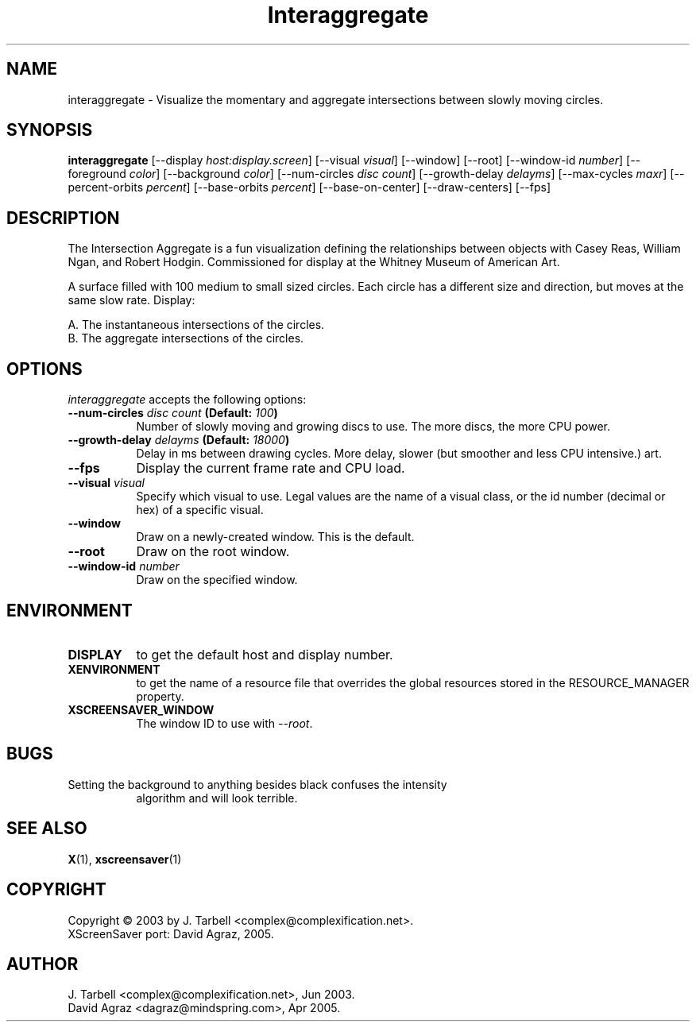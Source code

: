 .TH Interaggregate 1 "08-Oct-04" "X Version 11"
.SH NAME
interaggregate \- Visualize the momentary and aggregate intersections 
between slowly moving circles.
.SH SYNOPSIS
.B interaggregate
[\-\-display \fIhost:display.screen\fP]
[\-\-visual \fIvisual\fP]
[\-\-window]
[\-\-root]
[\-\-window\-id \fInumber\fP]
[\-\-foreground \fIcolor\fP]
[\-\-background \fIcolor\fP]
[\-\-num\-circles \fIdisc count\fP]
[\-\-growth\-delay \fIdelayms\fP]
[\-\-max\-cycles \fImaxr\fP]
[\-\-percent\-orbits \fIpercent\fP]
[\-\-base\-orbits \fIpercent\fP]
[\-\-base\-on\-center]
[\-\-draw\-centers]
[\-\-fps]
.SH DESCRIPTION
The Intersection Aggregate is a fun visualization defining the relationships 
between objects with Casey Reas, William Ngan, and Robert Hodgin. Commissioned 
for display at the Whitney Museum of American Art.

A surface filled with 100 medium to small sized circles. Each circle has a 
different size and direction, but moves at the same slow rate. Display:

    A. The instantaneous intersections of the circles.
    B. The aggregate intersections of the circles.
.SH OPTIONS
.I interaggregate
accepts the following options:
.TP 8
.B \-\-num\-circles \fIdisc count\fP (Default: \fI100\fP)
Number of slowly moving and growing discs to use.  The more discs, 
the more CPU power.
.TP 8
.B \-\-growth\-delay \fIdelayms\fP (Default: \fI18000\fP)
Delay in ms between drawing cycles.  More delay, slower (but smoother 
and less CPU intensive.)
art.
.TP 8
.B \-\-fps
Display the current frame rate and CPU load.
.TP 8
.B \-\-visual \fIvisual\fP
Specify which visual to use.  Legal values are the name of a visual class,
or the id number (decimal or hex) of a specific visual.
.TP 8
.B \-\-window
Draw on a newly-created window.  This is the default.
.TP 8
.B \-\-root
Draw on the root window.
.TP 8
.B \-\-window\-id \fInumber\fP
Draw on the specified window.
.SH ENVIRONMENT
.PP
.TP 8
.B DISPLAY
to get the default host and display number.
.TP 8
.B XENVIRONMENT
to get the name of a resource file that overrides the global
resources stored in the RESOURCE_MANAGER property.
.TP 8
.B XSCREENSAVER_WINDOW
The window ID to use with \fI\-\-root\fP.
.SH BUGS
.PP
.TP 8
Setting the background to anything besides black confuses the intensity 
algorithm and will look terrible.
.SH SEE ALSO
.BR X (1),
.BR xscreensaver (1)
.SH COPYRIGHT
Copyright \(co 2003 by J. Tarbell <complex@complexification.net>.
.br
XScreenSaver port: David Agraz, 2005.
.SH AUTHOR
J. Tarbell <complex@complexification.net>, Jun 2003.
.br
David Agraz <dagraz@mindspring.com>, Apr 2005.
